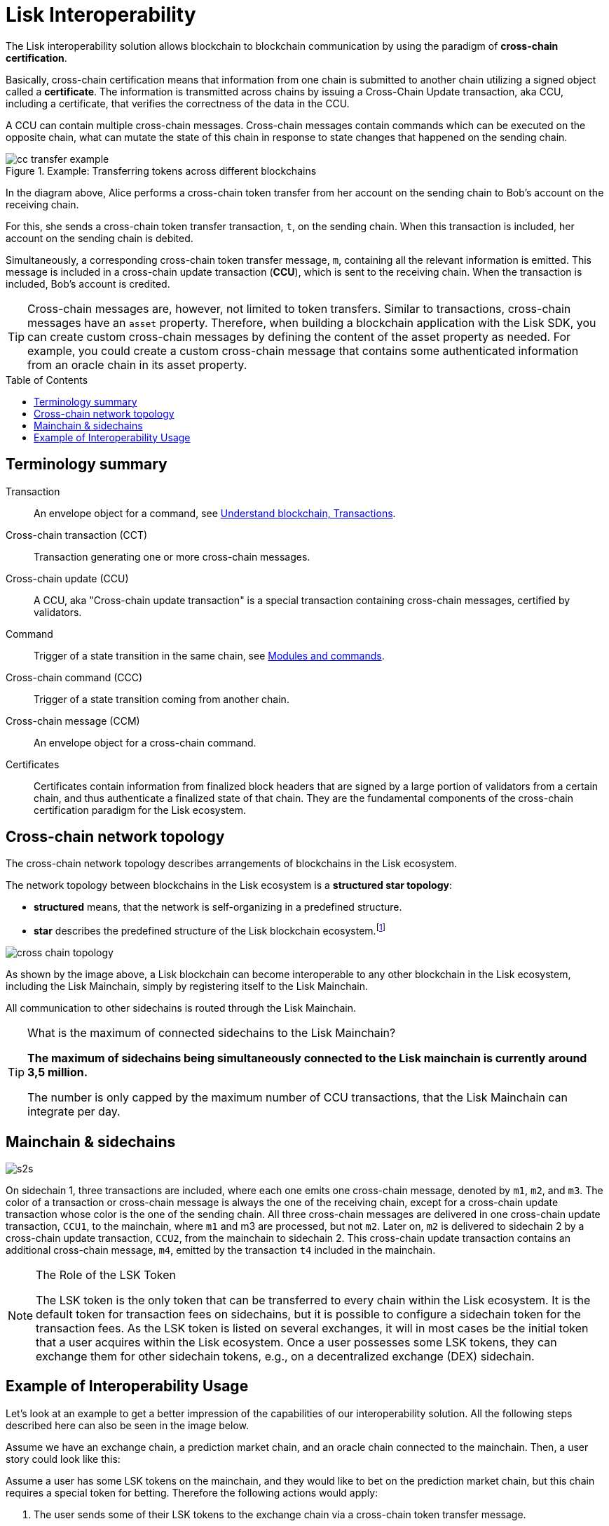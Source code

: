 = Lisk Interoperability
:toc: preamble
:url_blog_interop_intro: https://lisk.io/blog/research/introduction-blockchain-interoperability
:url_wiki_topologies_star: https://en.wikipedia.org/wiki/Network_topology#Star
:url_understand_tx: understand-blockchain/index.adoc#transactions
:url_understand_command: understand-blockchain/sdk/modules-commands.adoc#commands
// footnotes
:fn_wiki_topology: footnote:topology[See {url_wiki_topologies_star}[^] for more information about network topologies.]

//TODO: Add link to certificate explanations
The Lisk interoperability solution allows blockchain to blockchain communication by using the paradigm of *cross-chain certification*.

Basically, cross-chain certification means that information from one chain is submitted to another chain utilizing a signed object called a *certificate*.
The information is transmitted across chains by issuing a Cross-Chain Update transaction, aka CCU, including a certificate, that verifies the correctness of the data in the CCU.

A CCU can contain multiple cross-chain messages.
Cross-chain messages contain commands which can be executed on the opposite chain, what can mutate the state of this chain in response to state changes that happened on the sending chain.

.Example: Transferring tokens across different blockchains
image::understand-blockchain/interop/cc-transfer-example.png[]

In the diagram above, Alice performs a cross-chain token transfer from her account on the sending chain to Bob’s account on the receiving chain.

For this, she sends a cross-chain token transfer transaction, `t`, on the sending chain.
When this transaction is included, her account on the sending chain is debited.

Simultaneously, a corresponding cross-chain token transfer message, `m`, containing all the relevant information is emitted.
This message is included in a cross-chain update transaction (*CCU*), which is sent to the receiving chain.
When the transaction is included, Bob’s account is credited.

[TIP]
Cross-chain messages are, however, not limited to token transfers.
Similar to transactions, cross-chain messages have an `asset` property.
Therefore, when building a blockchain application with the Lisk SDK, you can create custom cross-chain messages by defining the content of the asset property as needed.
For example, you could create a custom cross-chain message that contains some authenticated information from an oracle chain in its asset property.

== Terminology summary

Transaction::
An envelope object for a command, see xref:{url_understand_tx}[Understand blockchain, Transactions].
Cross-chain transaction (CCT)::
Transaction generating one or more cross-chain messages.
Cross-chain update (CCU)::
A CCU, aka "Cross-chain update transaction" is a special transaction containing cross-chain messages, certified by validators.
Command::
Trigger of a state transition in the same chain, see xref:{url_understand_command}[Modules and commands].
Cross-chain command (CCC)::
Trigger of a state transition coming from another chain.
Cross-chain message (CCM)::
An envelope object for a cross-chain command.
Certificates::
Certificates contain information from finalized block headers that are signed by a large portion of validators from a certain chain, and thus authenticate a finalized state of that chain.
They are the fundamental components of the cross-chain certification paradigm for the Lisk ecosystem.

== Cross-chain network topology

The cross-chain network topology describes arrangements of blockchains in the Lisk ecosystem.

The network topology between blockchains in the Lisk ecosystem is a **structured star topology**:

* *structured* means, that the network is self-organizing in a predefined structure.
* *star* describes the predefined structure of the Lisk blockchain ecosystem.{fn_wiki_topology}

//TODO: Add link to network page, explaining network topology for Lisk blockchains

image::understand-blockchain/interop/cross-chain topology.png[]

As shown by the image above, a Lisk blockchain can become interoperable to any other blockchain in the Lisk ecosystem, including the Lisk Mainchain, simply by registering itself to the Lisk Mainchain.

All communication to other sidechains is routed through the Lisk Mainchain.

.What is the maximum of connected sidechains to the Lisk Mainchain?
[TIP]
====
**The maximum of sidechains being simultaneously connected to the Lisk mainchain is currently around 3,5 million.**

The number is only capped by the maximum number of CCU transactions, that the Lisk Mainchain can integrate per day.
====

== Mainchain & sidechains

image:understand-blockchain/interop/s2s.png[]

On sidechain 1, three transactions are included, where each one emits one cross-chain message, denoted by `m1`, `m2`, and `m3`.
The color of a transaction or cross-chain message is always the one of the receiving chain, except for a cross-chain update transaction whose color is the one of the sending chain.
All three cross-chain messages are delivered in one cross-chain update transaction, `CCU1`, to the mainchain, where `m1` and m3 are processed, but not `m2`.
Later on, `m2` is delivered to sidechain 2 by a cross-chain update transaction, `CCU2`, from the mainchain to sidechain 2.
This cross-chain update transaction contains an additional cross-chain message, `m4`, emitted by the transaction `t4` included in the mainchain.

.The Role of the LSK Token
[NOTE]
====
The LSK token is the only token that can be transferred to every chain within the Lisk ecosystem.
It is the default token for transaction fees on sidechains, but it is possible to configure a sidechain token for the transaction fees.
As the LSK token is listed on several exchanges, it will in most cases be the initial token that a user acquires within the Lisk ecosystem.
Once a user possesses some LSK tokens, they can exchange them for other sidechain tokens, e.g., on a decentralized exchange (DEX) sidechain.

====

== Example of Interoperability Usage
Let’s look at an example to get a better impression of the capabilities of our interoperability solution.
All the following steps described here can also be seen in the image below.

Assume we have an exchange chain, a prediction market chain, and an oracle chain connected to the mainchain.
Then, a user story could look like this:

Assume a user has some LSK tokens on the mainchain, and they would like to bet on the prediction market chain, but this chain requires a special token for betting.
Therefore the following actions would apply:

. The user sends some of their LSK tokens to the exchange chain via a cross-chain token transfer message.
. The LSK tokens are then swapped for the betting tokens.
. Subsequently, the betting tokens are then sent from the exchange chain to the prediction market chain via a cross-chain token transfer message.
. On the prediction market chain, the user bets on the winner of the Nobel Prize in Physics.
. After the announcement of the Nobel prize winner, the oracle chain sends the result to the prediction market chain via a custom cross-chain message.
. The user then receives their winnings as they made the correct guess.


.Example of interoperability between the Lisk mainchain and three sidechains. The steps 2), 4), and 6) are transactions performed within a single chain. The steps 1), 3), and 5) are cross-chain messages. The cross-chain messages 3) and 5) are sidechain-to-sidechain cross-chain messages which are routed via the mainchain. The cross-chain message 1) is a mainchain-to-sidechain cross-chain token transfer message.
image::understand-blockchain/interop/high-level-overview-interoperability-fig_42x.png[]
